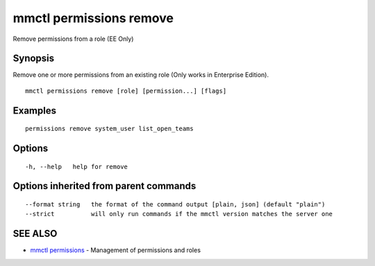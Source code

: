 .. _mmctl_permissions_remove:

mmctl permissions remove
------------------------

Remove permissions from a role (EE Only)

Synopsis
~~~~~~~~


Remove one or more permissions from an existing role (Only works in Enterprise Edition).

::

  mmctl permissions remove [role] [permission...] [flags]

Examples
~~~~~~~~

::

    permissions remove system_user list_open_teams

Options
~~~~~~~

::

  -h, --help   help for remove

Options inherited from parent commands
~~~~~~~~~~~~~~~~~~~~~~~~~~~~~~~~~~~~~~

::

      --format string   the format of the command output [plain, json] (default "plain")
      --strict          will only run commands if the mmctl version matches the server one

SEE ALSO
~~~~~~~~

* `mmctl permissions <mmctl_permissions.rst>`_ 	 - Management of permissions and roles

